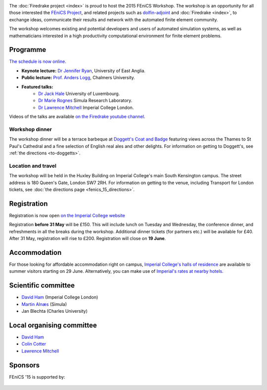 .. title:: FEniCS '15

.. image:: _static/queens_tower_narrow.jpg
   :width: 30%
   :alt: Queen's Tower, Imperial College
   :align: right

The :doc:`Firedrake project <index>` is proud to host the 2015 FEniCS
Workshop. The workshop is an opportunity for all those interested the
`FEniCS Project <https://fenicsproject.org>`_, and related projects such
as `dolfin-adjoint <http://www.dolfin-adjoint.org>`_ and :doc:`Firedrake
<index>`, to exchange ideas, communicate their results and network with
the automated finite element community.

The workshop welcomes existing and potential developers and users of
automated simulation systems, as well as mathematicians interested in
a high productivity computational environment for finite element problems.

Programme
---------

`The schedule is now online <http://easychair.org/smart-program/FEniCS'15/index.html>`_.

* **Keynote lecture:** `Dr Jennifer Ryan <https://www.uea.ac.uk/mathematics/people/profile/jennifer-ryan>`_, University of East Anglia.
* **Public lecture:** `Prof. Anders Logg <http://www.math.chalmers.se/~logg/>`_, Chalmers University.
* **Featured talks:**
   * `Dr Jack Hale <http://wwwfr.uni.lu/recherche/fstc/research_unit_in_engineering_sciences_rues/members/jack_hale>`_ University of Luxembourg.
   * `Dr Marie Rognes <http://www.simula.no/people/meg>`_ Simula Research Laboratory.
   * `Dr Lawrence Mitchell <http://www.imperial.ac.uk/people/lawrence.mitchell>`_ Imperial College London.


Videos of the talks are available `on the Firedrake youtube channel
<https://www.youtube.com/playlist?list=PLz9uieREhSLN4XJAXR6OcQKRRQavWqKZL>`_.

.. image:: _static/doggetts_terrace.jpg
   :width: 25%
   :alt: alternate text
   :align: left

Workshop dinner
~~~~~~~~~~~~~~~

The workshop dinner will be a terrace barbeque at `Doggett's Coat and
Badge
<http://www.nicholsonspubs.co.uk/doggettscoatandbadgesouthbanklondon/>`_
featuring views across the Thames to St Paul's Cathedral and a fine
selection of English real ales and other delights. For information on
getting to Doggett's, see :ref:`the directions <to-doggetts>`.


Location and travel
~~~~~~~~~~~~~~~~~~~

The workshop will be held in the Huxley Building on Imperial College's
main South Kensington campus. The street address is 180 Queen's Gate,
London SW7 2RH. For information on getting to the venue, including
Transport for London tickets, see :doc:`the directions page
<fenics_15_directions>`.


Registration
------------

Registration is now open `on the Imperial College website <https://wwwa.imperial.ac.uk/pls/apex/f?p=120:2:36560903269220::NO:2:P2_TRT_TYPE,P2_DEPARTMENT,P2_COURSE:SHORTCOR,3324,7793>`_


Registration **before 31 May** will be £150. This will include lunch on
Tuesday and Wednesday, the conference dinner, and refreshments in all
the breaks during the workshop. Additional dinner tickets (for
partners etc.) will be available for £40. After 31 May, registration
will rise to £200. Registration will close on **19 June**.

Accommodation
-------------

For those looking for affordable accommodation right on campus, `Imperial College's
halls of residence <http://www.imperial.ac.uk/visit/summer-accommodation/>`_
are available to summer visitors starting on 29 June. Alternatively,
you can make use of `Imperial's rates at nearby hotels <http://www.imperial.ac.uk/visitors-accommodation/local-hotels/>`_.


Scientific committee
--------------------

* `David Ham <http://www.imperial.ac.uk/people/david.ham>`_ (Imperial College London)
* `Martin Alnæs  <http://www.simula.no/people/martinal>`_ (Simula)
* Jan Blechta (Charles University)

Local organising committee
--------------------------

* `David Ham <http://www.imperial.ac.uk/people/david.ham>`_
* `Colin Cotter <http://www.imperial.ac.uk/people/colin.cotter>`_
* `Lawrence Mitchell <http://www.imperial.ac.uk/people/lawrence.mitchell>`_

Sponsors
--------

FEniCS '15 is supported by:


 |Imperial College London|  |EPSRC|  |NERC| 


.. |NERC| image:: /images/nerc.*
  :height: 60px
  :target: http://www.nerc.ac.uk

.. |EPSRC| image:: /images/epsrc.*
  :height: 60px
  :target: http://www.epsrc.ac.uk

.. |Imperial College London| image:: /images/imperial.*
  :height: 60px
  :target: http://www.imperial.ac.uk

